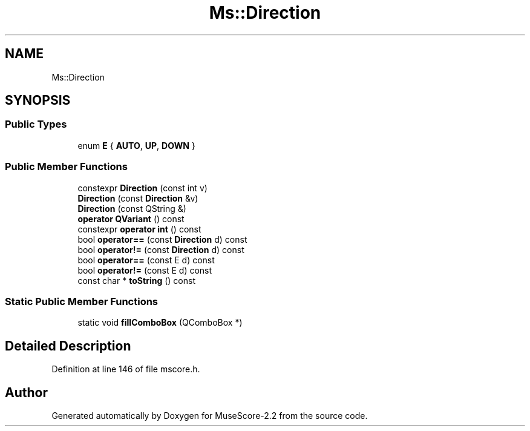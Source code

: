 .TH "Ms::Direction" 3 "Mon Jun 5 2017" "MuseScore-2.2" \" -*- nroff -*-
.ad l
.nh
.SH NAME
Ms::Direction
.SH SYNOPSIS
.br
.PP
.SS "Public Types"

.in +1c
.ti -1c
.RI "enum \fBE\fP { \fBAUTO\fP, \fBUP\fP, \fBDOWN\fP }"
.br
.in -1c
.SS "Public Member Functions"

.in +1c
.ti -1c
.RI "constexpr \fBDirection\fP (const int v)"
.br
.ti -1c
.RI "\fBDirection\fP (const \fBDirection\fP &v)"
.br
.ti -1c
.RI "\fBDirection\fP (const QString &)"
.br
.ti -1c
.RI "\fBoperator QVariant\fP () const"
.br
.ti -1c
.RI "constexpr \fBoperator int\fP () const"
.br
.ti -1c
.RI "bool \fBoperator==\fP (const \fBDirection\fP d) const"
.br
.ti -1c
.RI "bool \fBoperator!=\fP (const \fBDirection\fP d) const"
.br
.ti -1c
.RI "bool \fBoperator==\fP (const E d) const"
.br
.ti -1c
.RI "bool \fBoperator!=\fP (const E d) const"
.br
.ti -1c
.RI "const char * \fBtoString\fP () const"
.br
.in -1c
.SS "Static Public Member Functions"

.in +1c
.ti -1c
.RI "static void \fBfillComboBox\fP (QComboBox *)"
.br
.in -1c
.SH "Detailed Description"
.PP 
Definition at line 146 of file mscore\&.h\&.

.SH "Author"
.PP 
Generated automatically by Doxygen for MuseScore-2\&.2 from the source code\&.

